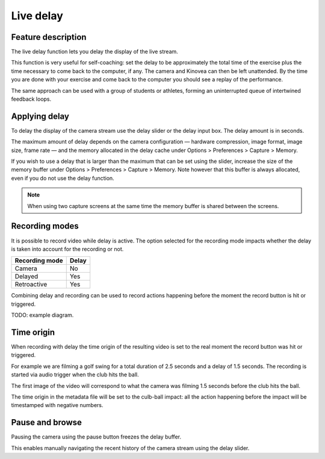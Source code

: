 Live delay
==========

Feature description
-------------------

The live delay function lets you delay the display of the live stream.

This function is very useful for self-coaching: set the delay to be approximately the total time of the exercise plus the time necessary to come back to the computer, if any. 
The camera and Kinovea can then be left unattended. 
By the time you are done with your exercise and come back to the computer you should see a replay of the performance.
 
The same approach can be used with a group of students or athletes, forming an uninterrupted queue of intertwined feedback loops.

Applying delay 
--------------

To delay the display of the camera stream use the delay slider or the delay input box. 
The delay amount is in seconds.

.. image:: /images/capture/delaycontrols.png

The maximum amount of delay depends on the camera configuration — hardware compression, image format, image size, frame rate — and the memory allocated in the delay cache under Options > Preferences > Capture > Memory.

If you wish to use a delay that is larger than the maximum that can be set using the slider, increase the size of the memory buffer under Options > Preferences > Capture > Memory.
Note however that this buffer is always allocated, even if you do not use the delay function. 

.. note:: When using two capture screens at the same time the memory buffer is shared between the screens.

Recording modes
---------------

It is possible to record video while delay is active. The option selected for the recording mode impacts whether the delay is taken into account for the recording or not.


======================    ========================
Recording mode            Delay
======================    ========================
Camera                    No
Delayed                   Yes
Retroactive               Yes  
======================    ========================

Combining delay and recording can be used to record actions happening before the moment the record button is hit or triggered.

TODO: example diagram.


Time origin
-----------

When recording with delay the time origin of the resulting video is set to the real moment the record button was hit or triggered.

For example we are filming a golf swing for a total duration of 2.5 seconds and a delay of 1.5 seconds.
The recording is started via audio trigger when the club hits the ball.

The first image of the video will correspond to what the camera was filming 1.5 seconds before the club hits the ball.

The time origin in the metadata file will be set to the culb-ball impact: all the action happening before the impact will be timestamped with negative numbers.

Pause and browse
----------------

Pausing the camera using the pause button |Pause| freezes the delay buffer.

This enables manually navigating the recent history of the camera stream using the delay slider.

.. |Pause| image:: /images/capture/icons/grab_pause.png